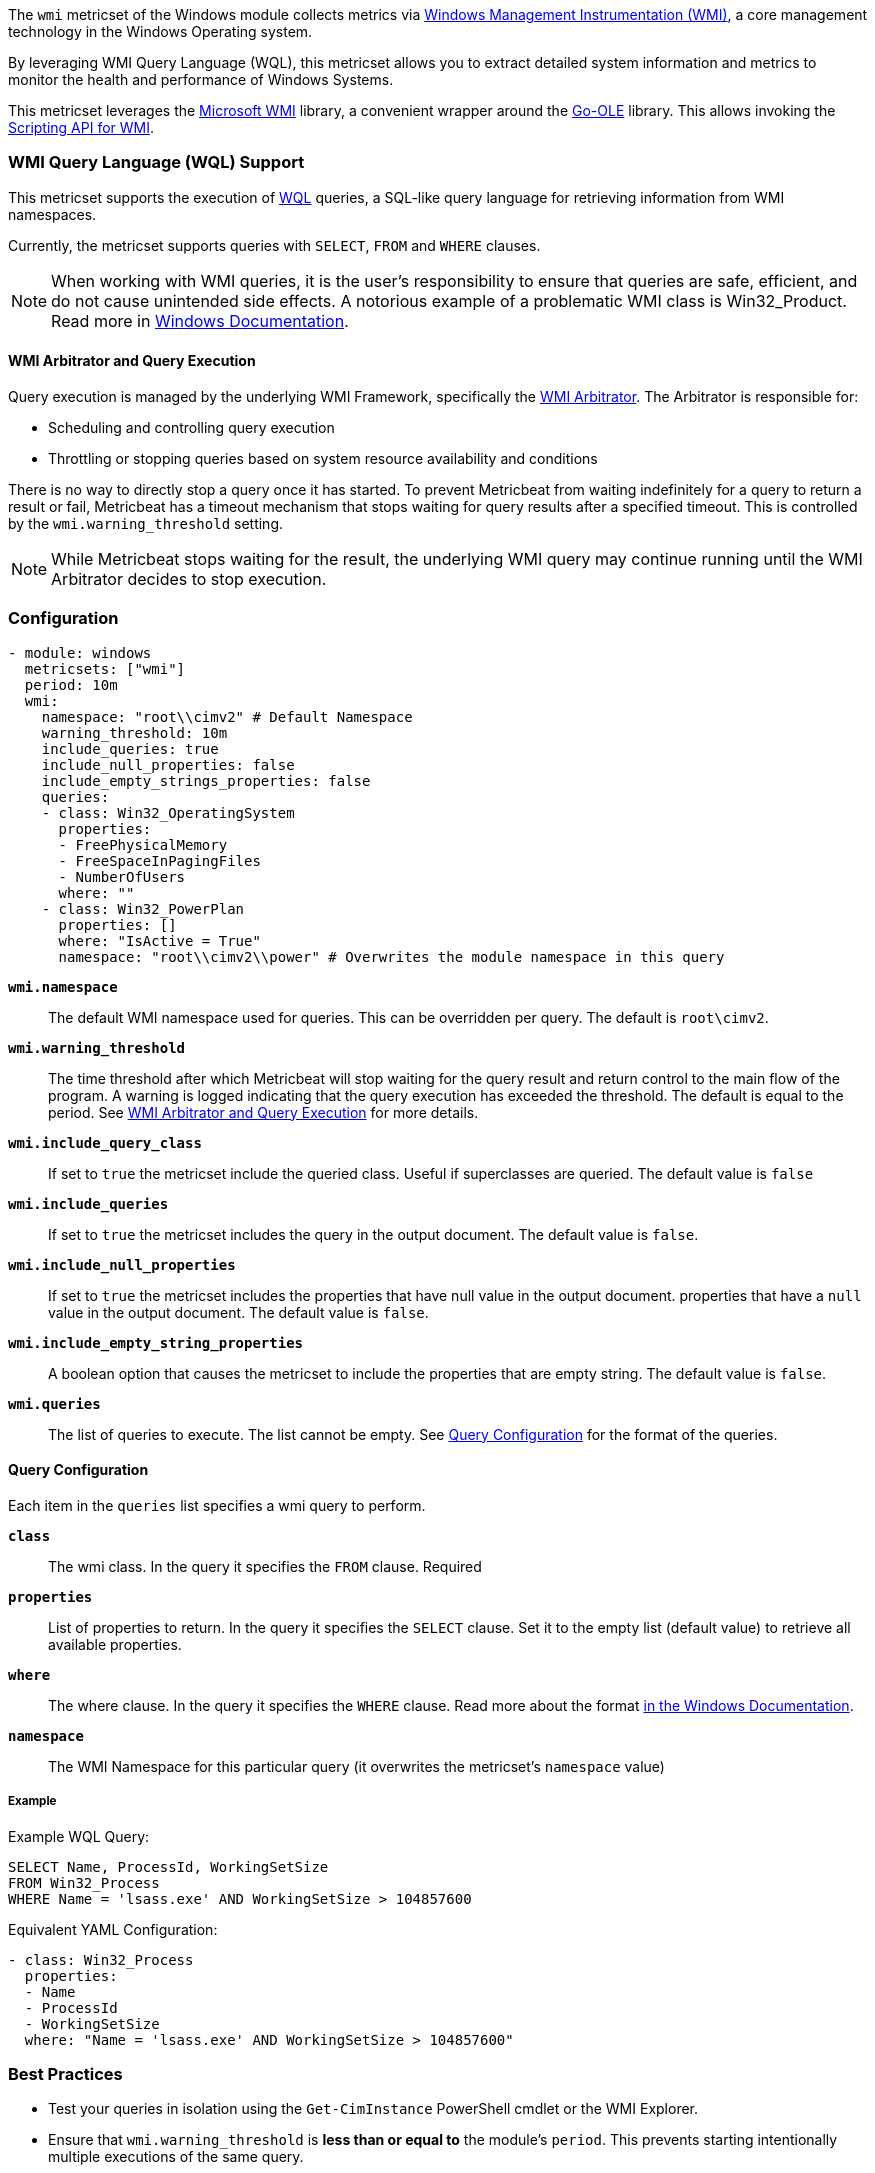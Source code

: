 The `wmi` metricset of the Windows module collects metrics via link:https://learn.microsoft.com/en-us/windows/win32/wmisdk/about-wmi[Windows Management Instrumentation (WMI)], a core management technology in the Windows Operating system.

By leveraging WMI Query Language (WQL), this metricset allows you to extract detailed
system information and metrics to monitor the health and performance of Windows
Systems.

This metricset leverages the link:https://github.com/microsoft/wmi[Microsoft WMI] library, a
convenient wrapper around the link:https://github.com/go-ole[Go-OLE] library. This allows invoking the
link:https://learn.microsoft.com/en-us/windows/win32/wmisdk/scripting-api-for-wmi[Scripting API for WMI].

[float]
=== WMI Query Language (WQL) Support

This metricset supports the execution of link:https://learn.microsoft.com/en-us/windows/win32/wmisdk/wql-sql-for-wmi[WQL] queries, a SQL-like query language for retrieving information from WMI namespaces.

Currently, the metricset supports queries with `SELECT`, `FROM` and `WHERE` clauses.

NOTE: When working with WMI queries, it is the user's responsibility to ensure that queries are safe, efficient, and do not cause unintended side effects. A notorious example of a problematic WMI class is Win32_Product. Read more in link:https://support.microsoft.com/kb/974524[Windows Documentation].

[float]
[[wmi-arbitrator-and-query-execution]]
==== WMI Arbitrator and Query Execution

Query execution is managed by the underlying WMI Framework, specifically the link:https://learn.microsoft.com/en-us/troubleshoot/windows-server/system-management-components/new-wmi-arbitrator-behavior-in-windows-server[WMI Arbitrator].
The Arbitrator is responsible for:

- Scheduling and controlling query execution
- Throttling or stopping queries based on system resource availability and conditions

There is no way to directly stop a query once it has started. To prevent Metricbeat from waiting indefinitely for a query to return a result or fail, Metricbeat has a timeout mechanism that stops waiting for query results after a specified timeout. This is controlled by the `wmi.warning_threshold` setting.

NOTE: While Metricbeat stops waiting for the result, the underlying WMI query may continue running until the WMI Arbitrator decides to stop execution.


[float]
=== Configuration

[source,yaml]
----
- module: windows
  metricsets: ["wmi"]
  period: 10m
  wmi:
    namespace: "root\\cimv2" # Default Namespace
    warning_threshold: 10m
    include_queries: true
    include_null_properties: false
    include_empty_strings_properties: false
    queries:
    - class: Win32_OperatingSystem
      properties:
      - FreePhysicalMemory
      - FreeSpaceInPagingFiles
      - NumberOfUsers
      where: ""
    - class: Win32_PowerPlan
      properties: []
      where: "IsActive = True"
      namespace: "root\\cimv2\\power" # Overwrites the module namespace in this query
----

*`wmi.namespace`*::
The default WMI namespace used for queries. This can be overridden per query.
The default is `root\cimv2`.

*`wmi.warning_threshold`*:: The time threshold after which Metricbeat will stop
waiting for the query result and return control to the main flow of the program.
A warning is logged indicating that the query execution has exceeded the threshold.
The default is equal to the period. See <<wmi-arbitrator-and-query-execution, WMI Arbitrator and Query Execution>>
for more details.

*`wmi.include_query_class`*:: If set to `true` the metricset include the queried class. Useful if superclasses are queried. The default value is `false`

*`wmi.include_queries`*:: If set to `true` the metricset includes the query in the output document. The default value is `false`.

*`wmi.include_null_properties`*:: If set to `true` the metricset includes the properties that have null value in the output document.
properties that have a `null` value in the output document. The default value is `false`.

*`wmi.include_empty_string_properties`*:: A boolean option that causes the metricset to include
the properties that are empty string. The default value is `false`.

*`wmi.queries`*:: The list of queries to execute. The list cannot be empty. See <<query-configuration, Query Configuration>> for the format of the queries.

[float]
[[query-configuration]]
==== Query Configuration

Each item in the `queries` list specifies a wmi query to perform.

*`class`*:: The wmi class. In the query it specifies the `FROM` clause. Required

*`properties`*:: List of properties to return. In the query it specifies the `SELECT` clause. Set it to the empty list (default value) to retrieve all available properties.

*`where`*:: The where clause. In the query it specifies the `WHERE` clause. Read more about the format link:https://learn.microsoft.com/en-us/windows/win32/wmisdk/where-clause[in the Windows Documentation].

*`namespace`*:: The WMI Namespace for this particular query (it overwrites the metricset's `namespace` value)

[float]
===== Example

Example WQL Query:

[source,sql]
----
SELECT Name, ProcessId, WorkingSetSize
FROM Win32_Process
WHERE Name = 'lsass.exe' AND WorkingSetSize > 104857600
----

Equivalent YAML Configuration:

[source,yaml]
----
- class: Win32_Process
  properties:
  - Name
  - ProcessId
  - WorkingSetSize
  where: "Name = 'lsass.exe' AND WorkingSetSize > 104857600"
----


[float]
=== Best Practices

- Test your queries in isolation using the `Get-CimInstance` PowerShell cmdlet or the WMI Explorer.

- Ensure that `wmi.warning_threshold` is **less than or equal to** the module's `period`.
  This prevents starting intentionally multiple executions of the same query.

- Set up alerts in Metricbeat logs for timeouts and empty query results. If a query frequently times out or returns no data, investigate the cause to prevent missing critical information.

- [Advanced] Collect WMI-Activity Operational Logs to correlate with Metricbeat WMI warnings.


[float]
=== Compatibility

This module has been tested on the following platform:

- Operating System: Microsoft Windows Server 2019 Datacenter
- Architecture: x64

Other Windows versions and architectures may also work but have not been explicitly tested.


